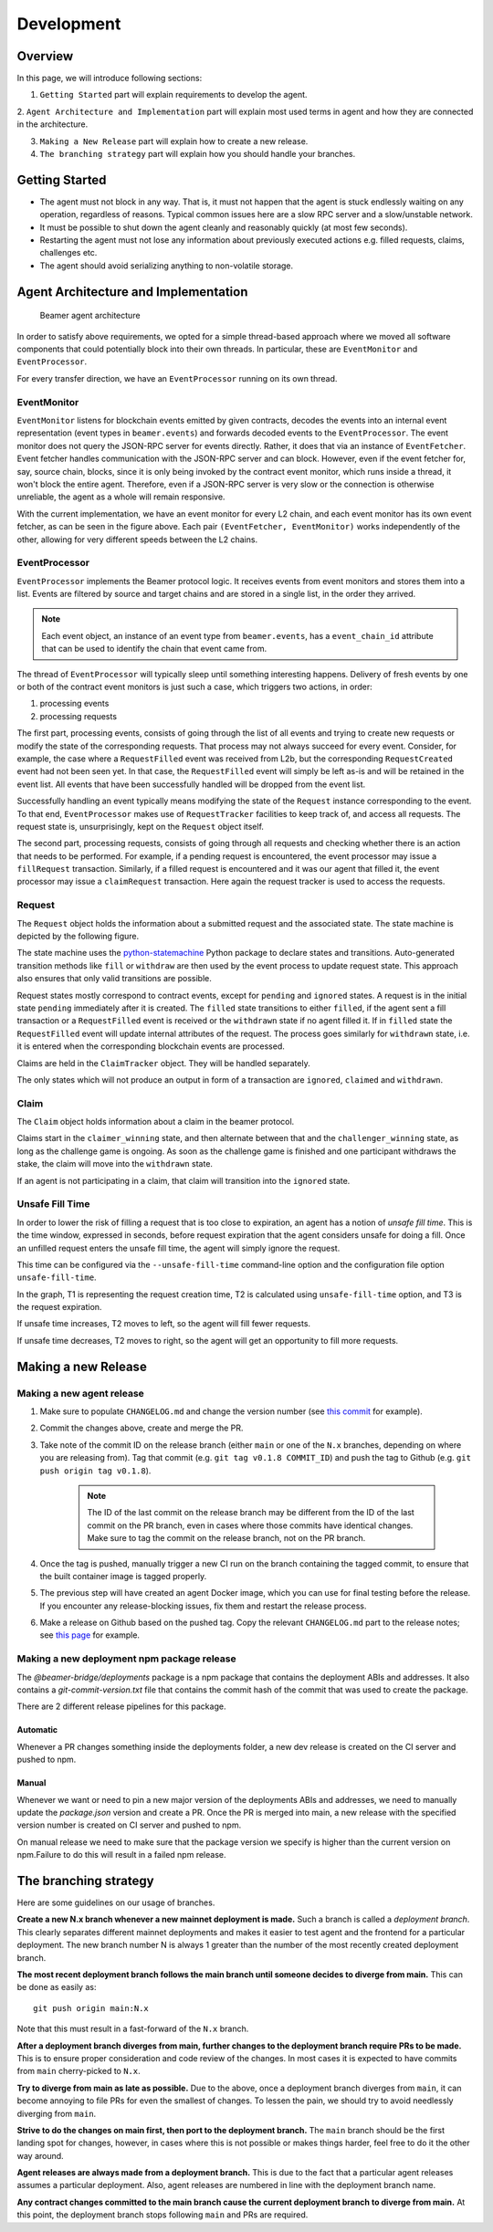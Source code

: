 .. _development:

Development
===========

.. _development-overview:

Overview
--------

In this page, we will introduce following sections:

1. ``Getting Started`` part will explain requirements to develop the agent.

2. ``Agent Architecture and Implementation`` part will explain most used terms in agent and
how they are connected in the architecture.

3. ``Making a New Release`` part will explain how to create a new release.

4. ``The branching strategy`` part will explain how you should handle your branches.

.. _development-getting-started:

Getting Started
---------------

* The agent must not block in any way. That is, it must not happen that the agent is stuck endlessly
  waiting on any operation, regardless of reasons. Typical common issues here are a slow RPC server
  and a slow/unstable network.
* It must be possible to shut down the agent cleanly and reasonably quickly (at most few seconds).
* Restarting the agent must not lose any information about previously executed actions e.g. filled
  requests, claims, challenges etc.
* The agent should avoid serializing anything to non-volatile storage.

.. _development-agent:

Agent Architecture and Implementation
-------------------------------------

.. figure:: images/beamer-agent-architecture.png

   Beamer agent architecture

In order to satisfy above requirements, we opted for a simple thread-based approach where we moved
all software components that could potentially block into their own threads. In particular, these
are ``EventMonitor`` and ``EventProcessor``.

For every transfer direction, we have an ``EventProcessor`` running on its own thread.


EventMonitor
~~~~~~~~~~~~

``EventMonitor`` listens for blockchain events emitted by given contracts, decodes the events
into an internal event representation (event types in ``beamer.events``) and forwards decoded events
to the ``EventProcessor``. The event monitor does not query the JSON-RPC server for events directly.
Rather, it does that via an instance of ``EventFetcher``. Event fetcher handles communication with the
JSON-RPC server and can block. However, even if the event fetcher for, say, source chain, blocks, since
it is only being invoked by the contract event monitor, which runs inside a thread, it won't block
the entire agent. Therefore, even if a JSON-RPC server is very slow or the connection is otherwise
unreliable, the agent as a whole will remain responsive.

With the current implementation, we have an event monitor for every L2 chain, and each event monitor
has its own event fetcher, as can be seen in the figure above. Each pair ``(EventFetcher, EventMonitor)``
works independently of the other, allowing for very different speeds between the L2 chains.


EventProcessor
~~~~~~~~~~~~~~

``EventProcessor`` implements the Beamer protocol logic. It receives events from event monitors and
stores them into a list. Events are filtered by source and target chains and are stored in
a single list, in the order they arrived.

.. note::

  Each event object, an instance of an event type from ``beamer.events``, has a
  ``event_chain_id`` attribute that can be used to identify the chain that event came from.

The thread of ``EventProcessor`` will typically sleep until something interesting happens. Delivery of
fresh events by one or both of the contract event monitors is just such a case, which triggers two
actions, in order:

1. processing events
2. processing requests

The first part, processing events, consists of going through the list of all events and trying to
create new requests or modify the state of the corresponding requests. That process may not always
succeed for every event. Consider, for example, the case where a ``RequestFilled`` event was received
from L2b, but the corresponding ``RequestCreated`` event had not been seen yet. In that case, the
``RequestFilled`` event will simply be left as-is and will be retained in the event list. All events
that have been successfully handled will be dropped from the event list.

Successfully handling an event typically means modifying the state of the ``Request`` instance
corresponding to the event. To that end, ``EventProcessor`` makes use of ``RequestTracker`` facilities
to keep track of, and access all requests. The request state is, unsurprisingly, kept on the
``Request`` object itself.

The second part, processing requests, consists of going through all requests and checking whether
there is an action that needs to be performed. For example, if a pending request is encountered, the
event processor may issue a ``fillRequest`` transaction. Similarly, if a filled request is encountered
and it was our agent that filled it, the event processor may issue a ``claimRequest`` transaction. Here
again the request tracker is used to access the requests.


Request
~~~~~~~

The ``Request`` object holds the information about a submitted request and the associated state.
The state machine is depicted by the following figure.

.. graphviz:: request_state_machine.dot
   :align: center
   :caption: Request state machine

The state machine uses the `python-statemachine`_ Python package to declare states and transitions.
Auto-generated transition methods like ``fill`` or ``withdraw`` are then used by the event process
to update request state. This approach also ensures that only valid transitions are possible.

.. _python-statemachine: https://python-statemachine.readthedocs.io/en/latest/readme.html

Request states mostly correspond to contract events, except for ``pending`` and ``ignored`` states.
A request is in the initial state ``pending`` immediately after it is created. The ``filled`` state
transitions to either ``filled``, if the agent sent a fill transaction or a ``RequestFilled`` event
is received or the ``withdrawn`` state if no agent filled it. If in ``filled`` state the
``RequestFilled`` event will update internal attributes of the request. The process goes similarly
for ``withdrawn`` state, i.e. it is entered when the corresponding blockchain events are processed.

Claims are held in the ``ClaimTracker`` object. They will be handled separately.

The only states which will not produce an output in form of a transaction are ``ignored``,
``claimed`` and ``withdrawn``.

Claim
~~~~~

The ``Claim`` object holds information about a claim in the beamer protocol.

.. graphviz:: claim_state_machine.dot
   :align: center
   :caption: Claim state machine

Claims start in the ``claimer_winning`` state, and then alternate between that and the
``challenger_winning`` state, as long as the challenge game is ongoing. As soon as the challenge
game is finished and one participant withdraws the stake, the claim will move into the ``withdrawn``
state.

If an agent is not participating in a claim, that claim will transition into the ``ignored`` state.

.. _Unsafe Fill Time:

Unsafe Fill Time
~~~~~~~~~~~~~~~~

In order to lower the risk of filling a request that is too close to expiration, an agent has a notion of
`unsafe fill time`. This is the time window, expressed in seconds, before request expiration that the agent
considers unsafe for doing a fill. Once an unfilled request enters the unsafe fill time, the agent will
simply ignore the request.

This time can be configured via the ``--unsafe-fill-time`` command-line option and the configuration file
option ``unsafe-fill-time``.

.. graphviz:: unsafe_fill_time.dot
   :align: center
   :caption: Unsafe fill time

In the graph, T1 is representing the request creation time, T2 is calculated using ``unsafe-fill-time``
option, and T3 is the request expiration.

If unsafe time increases, T2 moves to left, so the agent will fill fewer requests.

If unsafe time decreases, T2 moves to right, so the agent will get an opportunity to fill more requests.


.. _development-release:

Making a new Release
--------------------

Making a new agent release
~~~~~~~~~~~~~~~~~~~~~~~~~~

#. Make sure to populate ``CHANGELOG.md`` and change the version number
   (see `this commit <https://github.com/beamer-bridge/beamer/commit/440b7ddffc01d16482d78ff9f18a8830670795bc>`_ for example).
#. Commit the changes above, create and merge the PR.
#. Take note of the commit ID on the release branch (either ``main`` or one of the ``N.x`` branches,
   depending on where you are releasing from). Tag that commit (e.g. ``git tag v0.1.8 COMMIT_ID``) and
   push the tag to Github (e.g. ``git push origin tag v0.1.8``).

    .. note:: The ID of the last commit on the release branch may be different from the ID of
              the last commit on the PR branch, even in cases where those commits have identical changes.
              Make sure to tag the commit on the release branch, not on the PR branch.

#. Once the tag is pushed, manually trigger a new CI run on the branch containing the tagged commit,
   to ensure that the built container image is tagged properly.
#. The previous step will have created an agent Docker image, which you can use for final testing before the release.
   If you encounter any release-blocking issues, fix them and restart the release process.
#. Make a release on Github based on the pushed tag.
   Copy the relevant ``CHANGELOG.md`` part to the release notes;
   see `this page <https://github.com/beamer-bridge/beamer/releases/tag/v0.1.8>`_ for example.

Making a new deployment npm package release
~~~~~~~~~~~~~~~~~~~~~~~~~~~~~~~~~~~~~~~~~~~

The *@beamer-bridge/deployments* package is a npm package that contains the
deployment ABIs and addresses.
It also contains a *git-commit-version.txt* file that contains the commit hash
of the commit that was used to create the package.

There are 2 different release pipelines for this package.

Automatic
"""""""""

Whenever a PR changes something inside the deployments folder, a new dev release
is created on the CI server and pushed to npm.

Manual
""""""

Whenever we want or need to pin a new major version of the deployments ABIs and
addresses, we need to manually update the *package.json* version and create a PR.
Once the PR is merged into main, a new release with the specified version number
is created on CI server and pushed to npm.

On manual release we need to make sure that the package version we specify is
higher than the current version on npm.Failure to do this will result in a failed
npm release.


.. _development-branching:

The branching strategy
----------------------

Here are some guidelines on our usage of branches.

**Create a new N.x branch whenever a new mainnet deployment is made.**
Such a branch is called a *deployment branch*. This clearly separates different
mainnet deployments and makes it easier to test agent and the frontend for a
particular deployment. The new branch number N is always 1 greater than the
number of the most recently created deployment branch.

**The most recent deployment branch follows the main branch until someone
decides to diverge from main.**
This can be done as easily as::

    git push origin main:N.x

Note that this must result in a fast-forward of the ``N.x`` branch.

**After a deployment branch diverges from main, further changes to the deployment branch
require PRs to be made.**
This is to ensure proper consideration and code review of the changes. In most cases it is
expected to have commits from ``main`` cherry-picked to ``N.x``.

**Try to diverge from main as late as possible.**
Due to the above, once a deployment branch diverges from ``main``, it can become annoying
to file PRs for even the smallest of changes. To lessen the pain, we should try to avoid
needlessly diverging from ``main``.

**Strive to do the changes on main first, then port to the deployment branch.**
The ``main`` branch should be the first landing spot for changes, however, in cases
where this is not possible or makes things harder, feel free to do it the other way
around.

**Agent releases are always made from a deployment branch.**
This is due to the fact that a particular agent releases assumes a particular deployment.
Also, agent releases are numbered in line with the deployment branch name.

**Any contract changes committed to the main branch cause the current deployment branch
to diverge from main.**
At this point, the deployment branch stops following ``main`` and PRs are required.
